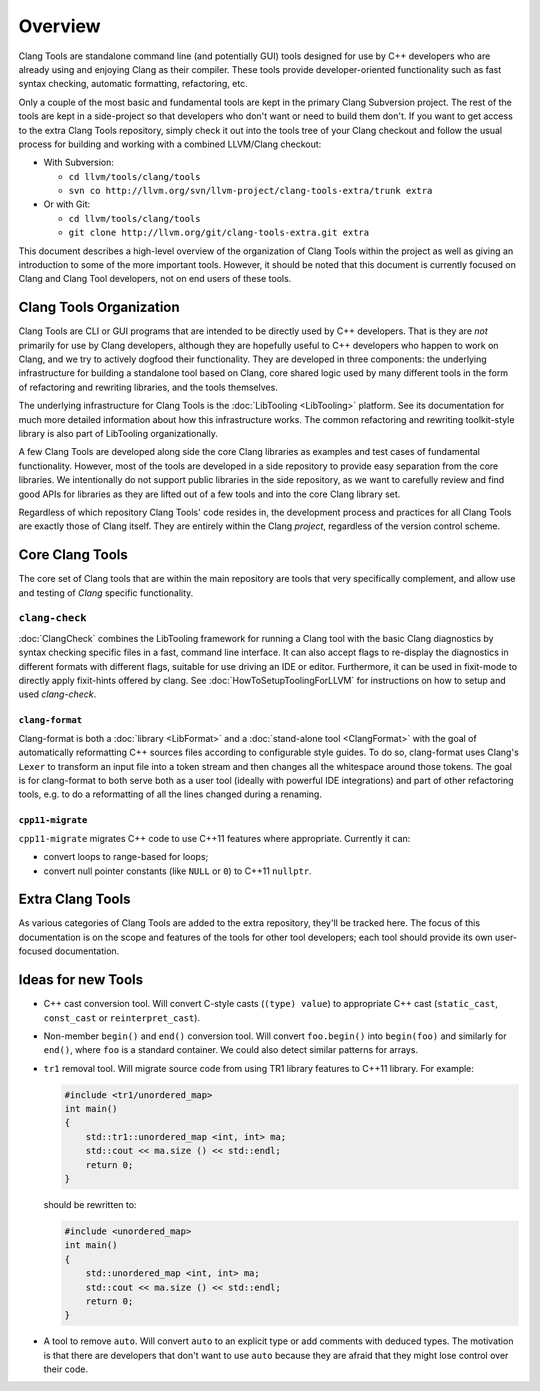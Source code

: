 ========
Overview
========

Clang Tools are standalone command line (and potentially GUI) tools
designed for use by C++ developers who are already using and enjoying
Clang as their compiler. These tools provide developer-oriented
functionality such as fast syntax checking, automatic formatting,
refactoring, etc.

Only a couple of the most basic and fundamental tools are kept in the
primary Clang Subversion project. The rest of the tools are kept in a
side-project so that developers who don't want or need to build them
don't. If you want to get access to the extra Clang Tools repository,
simply check it out into the tools tree of your Clang checkout and
follow the usual process for building and working with a combined
LLVM/Clang checkout:

-  With Subversion:

   -  ``cd llvm/tools/clang/tools``
   -  ``svn co http://llvm.org/svn/llvm-project/clang-tools-extra/trunk extra``

-  Or with Git:

   -  ``cd llvm/tools/clang/tools``
   -  ``git clone http://llvm.org/git/clang-tools-extra.git extra``

This document describes a high-level overview of the organization of
Clang Tools within the project as well as giving an introduction to some
of the more important tools. However, it should be noted that this
document is currently focused on Clang and Clang Tool developers, not on
end users of these tools.

Clang Tools Organization
========================

Clang Tools are CLI or GUI programs that are intended to be directly
used by C++ developers. That is they are *not* primarily for use by
Clang developers, although they are hopefully useful to C++ developers
who happen to work on Clang, and we try to actively dogfood their
functionality. They are developed in three components: the underlying
infrastructure for building a standalone tool based on Clang, core
shared logic used by many different tools in the form of refactoring and
rewriting libraries, and the tools themselves.

The underlying infrastructure for Clang Tools is the
:doc:`LibTooling <LibTooling>` platform. See its documentation for much
more detailed information about how this infrastructure works. The
common refactoring and rewriting toolkit-style library is also part of
LibTooling organizationally.

A few Clang Tools are developed along side the core Clang libraries as
examples and test cases of fundamental functionality. However, most of
the tools are developed in a side repository to provide easy separation
from the core libraries. We intentionally do not support public
libraries in the side repository, as we want to carefully review and
find good APIs for libraries as they are lifted out of a few tools and
into the core Clang library set.

Regardless of which repository Clang Tools' code resides in, the
development process and practices for all Clang Tools are exactly those
of Clang itself. They are entirely within the Clang *project*,
regardless of the version control scheme.

Core Clang Tools
================

The core set of Clang tools that are within the main repository are
tools that very specifically complement, and allow use and testing of
*Clang* specific functionality.

``clang-check``
---------------

:doc:`ClangCheck` combines the LibTooling framework for running a
Clang tool with the basic Clang diagnostics by syntax checking specific files
in a fast, command line interface. It can also accept flags to re-display the
diagnostics in different formats with different flags, suitable for use driving
an IDE or editor. Furthermore, it can be used in fixit-mode to directly apply
fixit-hints offered by clang. See :doc:`HowToSetupToolingForLLVM` for
instructions on how to setup and used `clang-check`.

``clang-format``
~~~~~~~~~~~~~~~~

Clang-format is both a :doc:`library <LibFormat>` and a :doc:`stand-alone tool
<ClangFormat>` with the goal of automatically reformatting C++ sources files
according to configurable style guides.  To do so, clang-format uses Clang's
``Lexer`` to transform an input file into a token stream and then changes all
the whitespace around those tokens.  The goal is for clang-format to both serve
both as a user tool (ideally with powerful IDE integrations) and part of other
refactoring tools, e.g. to do a reformatting of all the lines changed during a
renaming.

``cpp11-migrate``
~~~~~~~~~~~~~~~~~
``cpp11-migrate`` migrates C++ code to use C++11 features where appropriate.
Currently it can:

* convert loops to range-based for loops;

* convert null pointer constants (like ``NULL`` or ``0``) to C++11 ``nullptr``.

Extra Clang Tools
=================

As various categories of Clang Tools are added to the extra repository,
they'll be tracked here. The focus of this documentation is on the scope
and features of the tools for other tool developers; each tool should
provide its own user-focused documentation.

Ideas for new Tools
===================

* C++ cast conversion tool.  Will convert C-style casts (``(type) value``) to
  appropriate C++ cast (``static_cast``, ``const_cast`` or
  ``reinterpret_cast``).
* Non-member ``begin()`` and ``end()`` conversion tool.  Will convert
  ``foo.begin()`` into ``begin(foo)`` and similarly for ``end()``, where
  ``foo`` is a standard container.  We could also detect similar patterns for
  arrays.
* ``tr1`` removal tool.  Will migrate source code from using TR1 library
  features to C++11 library.  For example:

  .. code-block:: c++

    #include <tr1/unordered_map>
    int main()
    {
        std::tr1::unordered_map <int, int> ma;
        std::cout << ma.size () << std::endl;
        return 0;
    }

  should be rewritten to:

  .. code-block:: c++

    #include <unordered_map>
    int main()
    {
        std::unordered_map <int, int> ma;
        std::cout << ma.size () << std::endl;
        return 0;
    }

* A tool to remove ``auto``.  Will convert ``auto`` to an explicit type or add
  comments with deduced types.  The motivation is that there are developers
  that don't want to use ``auto`` because they are afraid that they might lose
  control over their code.


